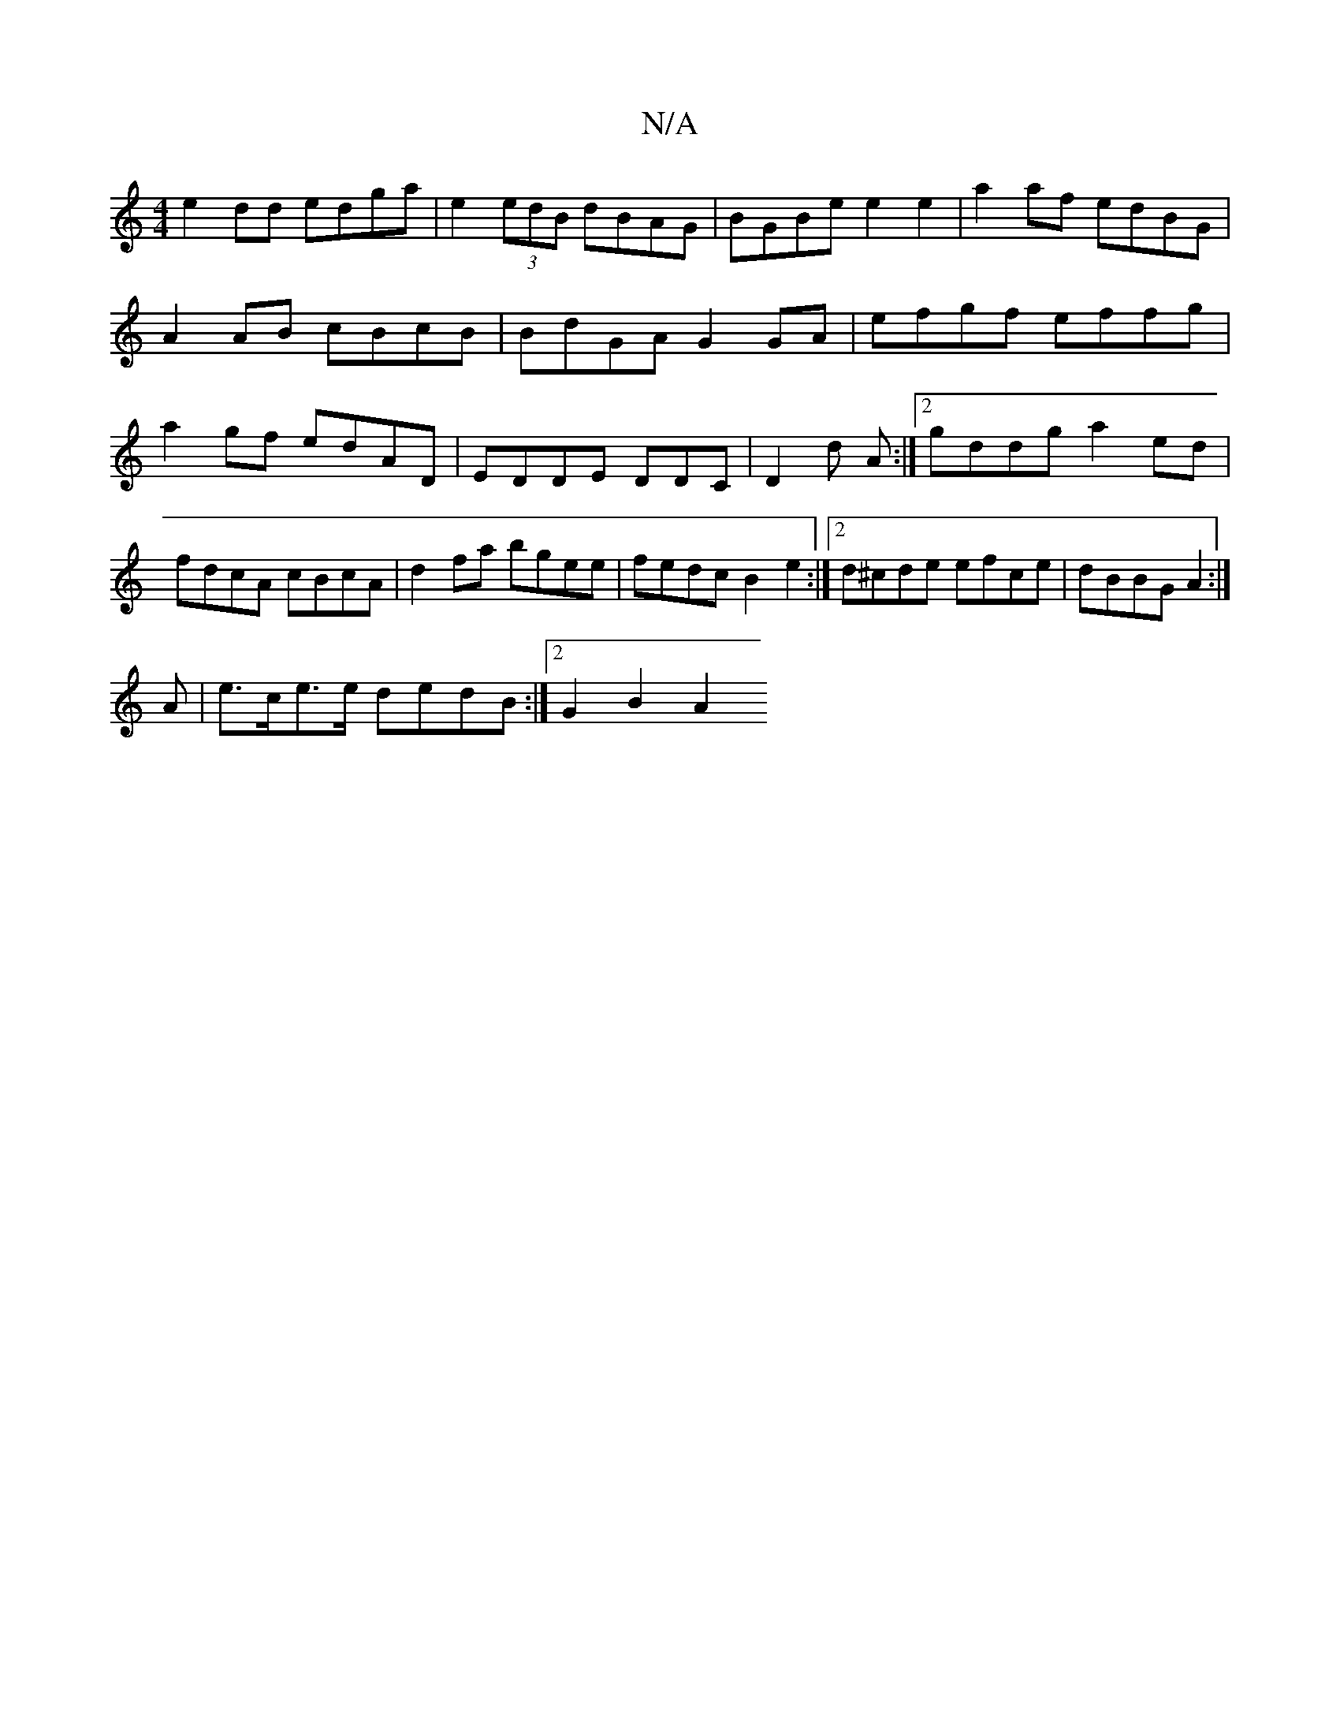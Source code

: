 X:1
T:N/A
M:4/4
R:N/A
K:Cmajor
e2 dd edga|e2(3edB dBAG|BGBe e2e2|a2 af edBG|A2AB cBcB|BdGA G2GA|efgf effg|a2 gf edAD|EDDE DDC|D2d A :|[2 gddg a2 ed|
fdcA cBcA|d2fa bgee|fedc B2 e2:|[2 d^cde efce|dBBG A2:|
A|e>ce>e dedB:|2 G2 B2 A2 